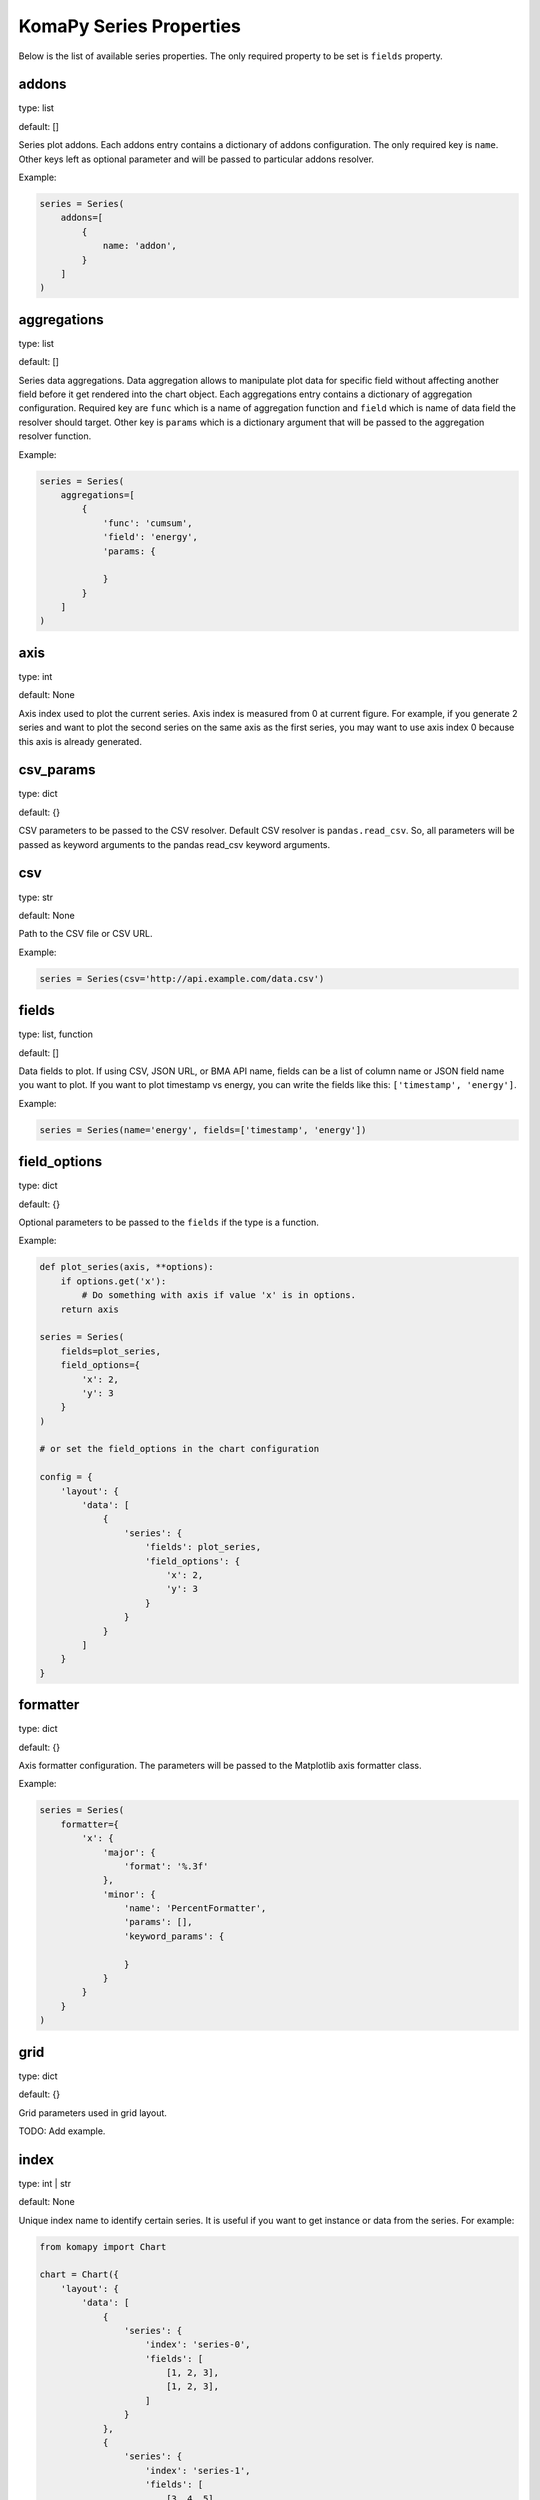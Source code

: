 ========================
KomaPy Series Properties
========================

Below is the list of available series properties. The only required property to
be set is ``fields`` property.

addons
------

type: list

default: []

Series plot addons. Each addons entry contains a dictionary of addons
configuration. The only required key is ``name``. Other keys left as optional
parameter and will be passed to particular addons resolver.

Example:

.. code-block:: python

    series = Series(
        addons=[
            {
                name: 'addon',
            }
        ]
    )

aggregations
------------

type: list

default: []

Series data aggregations. Data aggregation allows to manipulate plot data for
specific field without affecting another field before it get rendered into the
chart object. Each aggregations entry contains a dictionary of aggregation
configuration. Required key are ``func`` which is a name of aggregation function
and ``field`` which is name of data field the resolver should target. Other key
is ``params`` which is a dictionary argument that will be passed to the
aggregation resolver function.

Example:

.. code-block:: python

    series = Series(
        aggregations=[
            {
                'func': 'cumsum',
                'field': 'energy',
                'params: {

                }
            }
        ]
    )

axis
----

type: int

default: None

Axis index used to plot the current series. Axis index is measured from 0 at
current figure. For example, if you generate 2 series and want to plot the
second series on the same axis as the first series, you may want to use axis
index 0 because this axis is already generated.

csv_params
----------

type: dict

default: {}

CSV parameters to be passed to the CSV resolver. Default CSV resolver is
``pandas.read_csv``. So, all parameters will be passed as keyword arguments to
the pandas read_csv keyword arguments.

csv
---

type: str

default: None

Path to the CSV file or CSV URL.

Example:

.. code-block:: python

    series = Series(csv='http://api.example.com/data.csv')

fields
------

type: list, function

default: []

Data fields to plot. If using CSV, JSON URL, or BMA API name, fields can be a
list of column name or JSON field name you want to plot. If you want to plot
timestamp vs energy, you can write the fields like this: ``['timestamp',
'energy']``.

Example:

.. code-block:: python

    series = Series(name='energy', fields=['timestamp', 'energy'])

field_options
-------------

.. versionadded:: 0.2.0

type: dict

default: {}

Optional parameters to be passed to the ``fields`` if the type is a function.

Example:

.. code-block:: python

    def plot_series(axis, **options):
        if options.get('x'):
            # Do something with axis if value 'x' is in options.
        return axis

    series = Series(
        fields=plot_series,
        field_options={
            'x': 2,
            'y': 3
        }
    )

    # or set the field_options in the chart configuration

    config = {
        'layout': {
            'data': [
                {
                    'series': {
                        'fields': plot_series,
                        'field_options': {
                            'x': 2,
                            'y': 3
                        }
                    }
                }
            ]
        }
    }

formatter
---------

type: dict

default: {}

Axis formatter configuration. The parameters will be passed to the Matplotlib
axis formatter class.

Example:

.. code-block:: python

    series = Series(
        formatter={
            'x': {
                'major': {
                    'format': '%.3f'
                },
                'minor': {
                    'name': 'PercentFormatter',
                    'params': [],
                    'keyword_params': {

                    }
                }
            }
        }
    )

grid
----

type: dict

default: {}

Grid parameters used in grid layout.

TODO: Add example.

index
-----

.. versionadded:: 0.7.0

type: int | str

default: None

Unique index name to identify certain series. It is useful if you want to get
instance or data from the series. For example:

.. code-block:: python

    from komapy import Chart

    chart = Chart({
        'layout': {
            'data': [
                {
                    'series': {
                        'index': 'series-0',
                        'fields': [
                            [1, 2, 3],
                            [1, 2, 3],
                        ]
                    }
                },
                {
                    'series': {
                        'index': 'series-1',
                        'fields': [
                            [3, 4, 5],
                            [3, 4, 5],
                        ]
                    }
                },
            ]
        }
    })
    chart.render()

    series1 = chart.get_series(index='series-1')
    data1 = chart.get_data(index='series-1')

If index is integer, it corresponds to the index in the series or data
container. For example, if index is 0 in the ``Chart.get_series()`` method, it
will find the first index of all series in the list. On the other hand, if index
is string, it will find the series that match the index name.

If index is None, it will return all series or data container. For example, if
index is not provided the ``Chart.get_series()`` method, it will return all
series instance.

labels
------

type: dict

default: {}

Axis label configuration. The parameters will be passed to the Matplotlib axis
``set_xlabel`` or ``set_ylabel`` methods.

Example:

.. code-block:: python

    series = Series(
        labels={
            'x': {
                'text': 'x'
                'style': {

                }
            }
        }
    )

legend
------

type: dict

default: {}

Axis legend configuration. The parameters will be passed to the Matplotlib axis
legend method. The only required parameter is ``show`` which is a boolean value
indicating the legend should be drawn or not.

Example:

.. code-block:: python

    series = Series(
        legend={
            'show': True,
            'loc: 'upper left'
        }
    )

locator
-------

type: dict

default: {}

Axis locator configuration. The parameters will be passed to the Matplotlib axis
locator class.

Example:

.. code-block:: python

    series = Series(
        locator={
            'x': {
                'major': {
                    'name': 'MaxNLocator',
                    'params': [],
                    'keyword_params': {

                    }
                }
            }
        }
    )

merge_options
-------------

.. versionadded:: 0.5.0

type: dict

default: {}

Merge options when using series partial. All arguments will be passed to the
Pandas DataFrame append function.

name
----

type: str

default: None

BMA API name like ``doas``, ``edm``, ``tiltmeter``, ``seismicity``, etc.

Example:

.. code-block:: python

    series = Series(name='seismicity')

partial
-------

.. versionadded:: 0.5.0

type: list

default: []

Series partial configuration. It is useful if you want to fetch data in partial
or using multiple data resolvers. For example, fetching BMA data in different
timespan, but you want to plot in a single figure.

Example:

.. code-block:: python

    series = Series(
        partial=[
            {
                'name': 'edm',
                'query_params': {
                    'timestamp__gte': '2011-01-01',
                    'timestamp__lt': '2019-03-01',
                    'benchmark': 'BAB0',
                    'reflector': 'RB2',
                    'nolimit': True,
                }
            },
            {
                'name': 'edm',
                'query_params': {
                    'start_at': '2019-03-01',
                    'end_at': '2020-01-01',
                    'benchmark': 'BAB0',
                    'reflector': 'RB2',
                    'ci': True,
                }
            },
        ])

Data from multiple queries in the partial entries will be appended into a single
DataFrame object. In the above example, we fetch BMA EDM data in different
timespan, and using different query parameters. Because we have the same query
name (``edm``), columns with the same name will be appended into a single
DataFrame object. Note that query ordering matters.

Note that using multiple queries with different plot name will result in
undefined behaviour.

plot_params
-----------

type: dict

default: {}

Axis plot parameters. The parameters will be passed to the particular plot
resolver. You may want to set the parameters to customize series style like
marker, marker size, plot color, etc.

Example:

.. code-block::

    series = Series(
        plot_params={
            'color': 'k',
            'marker': 'o',
            'markersize': 6,
            'zorder': 2,
            'linewidth': 1,
            'label': 'RB2',
        }
    )

query_params
------------

type: dict

default: {}

URL query parameters. The parameters will be used as field query filtering for
BMA API name or URL query parameters.

Example:

.. code-block:: python

    series = Series(
        name='edm',
        query_params={
            'benchmark: 'BAB0',
            'reflector': 'RB2',
            'start_at': '2019-04-01',
            'end_at: '2019-08-01',
            'ci': True
        }
    )

secondary
---------

type: str

default: None

Name of axis to build secondary axis. Accepted name are ``x`` for x axis, and
``y`` for y axis.

Example:

.. code-block:: python

    series = Series(secondary='x')

tertiary
--------

.. versionadded:: 0.4.0

type: dict

default: {}

Options to plot series on tertiary axis.

Example:

.. code-block:: python

    series = Series(tertiary={
        'on': 'x',
        'side': 'right',
        'position': ('outward', 60)
    })

The example above will create a tertiary axis on x axis, and the axis spine
right side will be moved outward by 60 points.

See available options below to customize tertiary axis.

on
~~

type: str

default: x

Name of axis to twin it. If you set to ``x``, you use x axis as shared axis,
Otherwise, if you set to ``y``, you use y axis as shared axis.

side
~~~~

type: str

default: right

On which axis spine side to apply modification. Typical values are ``left``
and ``right``.

position
~~~~~~~~

type: str, tuple

default: 'zero'

Set axis spine position. The value will be passed to the Matplotlib axis spine
``set_position`` method.

title
-----

Series title name.

Example:

.. code-block:: python

    series = Series(title='RB2')

transforms
----------

type: list

default: []

Series data transformations. Data transformation allows changes to the plot data
before it rendered into the chart object. Some example is to transfrom EDM data
to apply slope distance correction after data had been resolved.

Each entry contains a function of data transformation, or a string if the
function has been registered to the KomaPy data transformation registers.

Example:

.. code-block:: python

    series = Series(
        transforms=[
            'slope_correction'
        ]
    )

type
----

type: str

default: line

Name of series plot type. Default value is line plot. Accepted values include
bar, errorbar, scatter, etc.

Example:

.. code-block:: python

    series = Series(type='bar')

url
---

A URL that returns JSON data. KomaPy will fetch the data from the URL and use it
as data source.

Example:

.. code-block:: python

    series = Series(
        url='http://cendana15.com/api/analytics/edm?start_at=2019-04-01&end_at=2019-08-01'
    )

xaxis_date
----------

type: boolean

default: False

Tells if the x axis should be using datetime format or not. KomaPy will convert
the value to the datetime value.

Example:

.. code-block:: python

    series = Series(xaxis_date=True)

yaxis_date
----------

type: boolean

default: False

Tells if the y axis should be using datetime format or not. KomaPy will
convert the value to the datetime value.

Example:

.. code-block:: python

    series = Series(yaxis_date=True)
